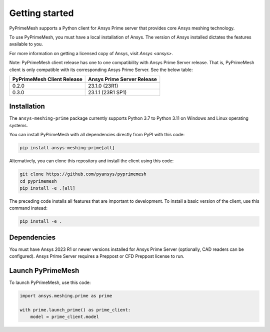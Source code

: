 .. _ref_index_getting_started:

===============
Getting started
===============

PyPrimeMesh supports a Python client for Ansys Prime server
that provides core Ansys meshing technology.

To use PyPrimeMesh, you must have a local installation of Ansys. The
version of Ansys installed dictates the features available to you.

For more information on getting a licensed copy of Ansys, visit
`Ansys <ansys>`.

Note: PyPrimeMesh client release has one to one compatibility with Ansys Prime Server release. That is, PyPrimeMesh client is only compatible with its corresponding Ansys Prime Server. See the below table:

===========================  ===========================
PyPrimeMesh Client Release   Ansys Prime Server Release
===========================  ===========================
0.2.0                        23.1.0 (23R1) 
0.3.0                        23.1.1 (23R1 SP1)
===========================  ===========================

Installation
------------

The ``ansys-meshing-prime`` package currently supports Python 3.7
to Python 3.11 on Windows and Linux operating systems.

You can install PyPrimeMesh with all dependencies directly from PyPI with this code:

.. code::

   pip install ansys-meshing-prime[all]


Alternatively, you can clone this repository and install the client using this code:

.. code::

   git clone https://github.com/pyansys/pyprimemesh
   cd pyprimemesh
   pip install -e .[all]


The preceding code installs all features that are important to development.
To install a basic version of the client, use this command instead:

.. code::

   pip install -e .


Dependencies
------------

You must have Ansys 2023 R1 or newer versions installed for Ansys Prime Server (optionally, CAD readers can be configured). Ansys Prime Server requires a Preppost or CFD Preppost license to run.

Launch PyPrimeMesh
------------------

To launch PyPrimeMesh, use this code:

.. code:: python

   import ansys.meshing.prime as prime

   with prime.launch_prime() as prime_client:
       model = prime_client.model

